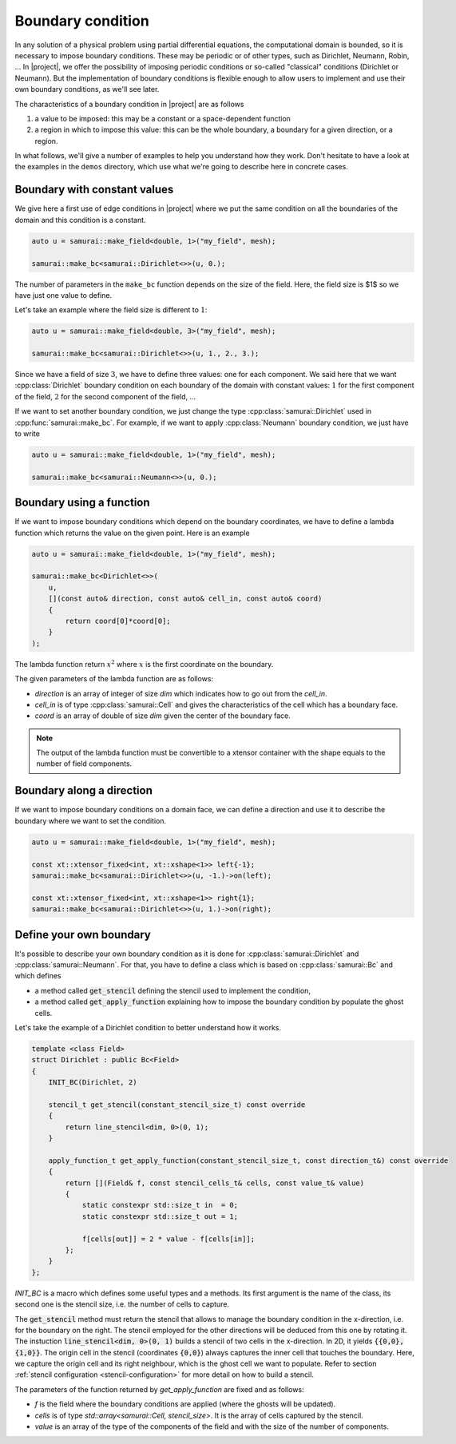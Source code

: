 Boundary condition
==================

In any solution of a physical problem using partial differential equations, the computational domain is bounded, so it is necessary to impose boundary conditions. These may be periodic or of other types, such as Dirichlet, Neumann, Robin, ... In |project|, we offer the possibility of imposing periodic conditions or so-called "classical" conditions (Dirichlet or Neumann). But the implementation of boundary conditions is flexible enough to allow users to implement and use their own boundary conditions, as we'll see later.

The characteristics of a boundary condition in |project| are as follows

1. a value to be imposed: this may be a constant or a space-dependent function
2. a region in which to impose this value: this can be the whole boundary, a boundary for a given direction, or a region.

In what follows, we'll give a number of examples to help you understand how they work. Don't hesitate to have a look at the examples in the ``demos`` directory, which use what we're going to describe here in concrete cases.

Boundary with constant values
-----------------------------

We give here a first use of edge conditions in |project| where we put the same condition on all the boundaries of the domain and this condition is a constant.

.. code-block:: c++

    auto u = samurai::make_field<double, 1>("my_field", mesh);

    samurai::make_bc<samurai::Dirichlet<>>(u, 0.);

The number of parameters in the ``make_bc`` function depends on the size of the field. Here, the field size is $1$ so we have just one value to define.

Let's take an example where the field size is different to :math:`1`:

.. code-block:: c++

    auto u = samurai::make_field<double, 3>("my_field", mesh);

    samurai::make_bc<samurai::Dirichlet<>>(u, 1., 2., 3.);

Since we have a field of size :math:`3`, we have to define three values: one for each component. We said here that we want :cpp:class:`Dirichlet` boundary condition on each boundary of the domain with constant values: :math:`1` for the first component of the field, :math:`2` for the second component of the field, ...

If we want to set another boundary condition, we just change the type :cpp:class:`samurai::Dirichlet` used in :cpp:func:`samurai::make_bc`. For example, if we want to apply :cpp:class:`Neumann` boundary condition, we just have to write

.. code-block:: c++

    auto u = samurai::make_field<double, 1>("my_field", mesh);

    samurai::make_bc<samurai::Neumann<>>(u, 0.);

Boundary using a function
-------------------------

If we want to impose boundary conditions which depend on the boundary coordinates, we have to define a lambda function which returns the value on the given point. Here is an example

.. code-block:: c++

    auto u = samurai::make_field<double, 1>("my_field", mesh);

    samurai::make_bc<Dirichlet<>>(
        u,
        [](const auto& direction, const auto& cell_in, const auto& coord)
        {
            return coord[0]*coord[0];
        }
    );

The lambda function return :math:`x^2` where :math:`x` is the first coordinate on the boundary.

The given parameters of the lambda function are as follows:

- `direction` is an array of integer of size `dim` which indicates how to go out from the `cell_in`.
- `cell_in` is of type :cpp:class:`samurai::Cell` and gives the characteristics of the cell which has a boundary face.
- `coord` is an array of double of size `dim` given the center of the boundary face.

.. note::
    The output of the lambda function must be convertible to a xtensor container with the shape equals to the number of field components.

Boundary along a direction
--------------------------

If we want to impose boundary conditions on a domain face, we can define a direction and use it to describe the boundary where we want to set the condition.

.. code-block:: c++

    auto u = samurai::make_field<double, 1>("my_field", mesh);

    const xt::xtensor_fixed<int, xt::xshape<1>> left{-1};
    samurai::make_bc<samurai::Dirichlet<>>(u, -1.)->on(left);

    const xt::xtensor_fixed<int, xt::xshape<1>> right{1};
    samurai::make_bc<samurai::Dirichlet<>>(u, 1.)->on(right);


Define your own boundary
------------------------

It's possible to describe your own boundary condition as it is done for :cpp:class:`samurai::Dirichlet` and :cpp:class:`samurai::Neumann`. For that, you have to define a class which is based on :cpp:class:`samurai::Bc` and which defines

- a method called :code:`get_stencil` defining the stencil used to implement the condition,
- a method called :code:`get_apply_function` explaining how to impose the boundary condition by populate the ghost cells.

Let's take the example of a Dirichlet condition to better understand how it works.

.. code-block:: c++

    template <class Field>
    struct Dirichlet : public Bc<Field>
    {
        INIT_BC(Dirichlet, 2)

        stencil_t get_stencil(constant_stencil_size_t) const override
        {
            return line_stencil<dim, 0>(0, 1);
        }

        apply_function_t get_apply_function(constant_stencil_size_t, const direction_t&) const override
        {
            return [](Field& f, const stencil_cells_t& cells, const value_t& value)
            {
                static constexpr std::size_t in  = 0;
                static constexpr std::size_t out = 1;

                f[cells[out]] = 2 * value - f[cells[in]];
            };
        }
    };

`INIT_BC` is a macro which defines some useful types and a methods. Its first argument is the name of the class, its second one is the stencil size, i.e. the number of cells to capture.

The :code:`get_stencil` method must return the stencil that allows to manage the boundary condition in the x-direction, i.e. for the boundary on the right.
The stencil employed for the other directions will be deduced from this one by rotating it.
The instuction :code:`line_stencil<dim, 0>(0, 1)` builds a stencil of two cells in the x-direction.
In 2D, it yields :code:`{{0,0}, {1,0}}`.
The origin cell in the stencil (coordinates :code:`{0,0}`) always captures the inner cell that touches the boundary.
Here, we capture the origin cell and its right neighbour, which is the ghost cell we want to populate.
Refer to section :ref:`stencil configuration <stencil-configuration>` for more detail on how to build a stencil.

The parameters of the function returned by `get_apply_function` are fixed and as follows:

- `f` is the field where the boundary conditions are applied (where the ghosts will be updated).
- `cells` is of type `std::array<samurai::Cell, stencil_size>`. It is the array of cells captured by the stencil.
- `value` is an array of the type of the components of the field and with the size of the number of components.
